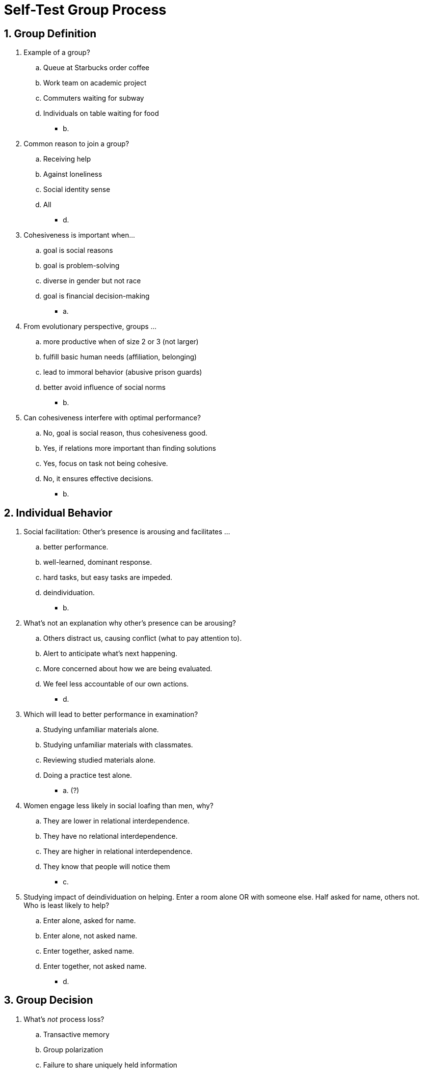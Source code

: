 = Self-Test Group Process

[#test1]
== 1. Group Definition

. Example of a group?
.. Queue at Starbucks order coffee
.. Work team on academic project
.. Commuters waiting for subway
.. Individuals on table waiting for food
** [hiddenAnswer]#b.#
. Common reason to join a group?
.. Receiving help
.. Against loneliness
.. Social identity sense
.. All
** [hiddenAnswer]#d.#
. Cohesiveness is important when...
.. goal is social reasons
.. goal is problem-solving
.. diverse in gender but not race
.. goal is financial decision-making
** [hiddenAnswer]#a.#
. From evolutionary perspective, groups ...
.. more productive when of size 2 or 3 (not larger)
.. fulfill basic human needs (affiliation, belonging)
.. lead to immoral behavior (abusive prison guards)
.. better avoid influence of social norms
** [hiddenAnswer]#b.#
. Can cohesiveness interfere with optimal performance?
.. No, goal is social reason, thus cohesiveness good.
.. Yes, if relations more important than finding solutions
.. Yes, focus on task not being cohesive.
.. No, it ensures effective decisions.
** [hiddenAnswer]#b.#

[#test2]
== 2. Individual Behavior

. Social facilitation: Other's presence is arousing and facilitates ...
.. better performance.
.. well-learned, dominant response.
.. hard tasks, but easy tasks are impeded.
.. deindividuation.
** [hiddenAnswer]#b.#
. What's not an explanation why other's presence can be arousing?
.. Others distract us, causing conflict (what to pay attention to).
.. Alert to anticipate what's next happening.
.. More concerned about how we are being evaluated.
.. We feel less accountable of our own actions.
** [hiddenAnswer]#d.#
. Which will lead to better performance in examination?
.. Studying unfamiliar materials alone.
.. Studying unfamiliar materials with classmates.
.. Reviewing studied materials alone.
.. Doing a practice test alone.
** [hiddenAnswer]#a. (?)#
. Women engage less likely in social loafing than men, why?
.. They are lower in relational interdependence.
.. They have no relational interdependence.
.. They are higher in relational interdependence.
.. They know that people will notice them
** [hiddenAnswer]#c.#
. Studying impact of deindividuation on helping. Enter a room alone OR with someone else. Half asked for name, others not. Who is least likely to help?
.. Enter alone, asked for name.
.. Enter alone, not asked name.
.. Enter together, asked name.
.. Enter together, not asked name.
** [hiddenAnswer]#d.#

[#test3]
== 3. Group Decision

. What's _not_ process loss?
.. Transactive memory
.. Group polarization
.. Failure to share uniquely held information
.. Groupthink
** [hiddenAnswer]#a.#
. How reduce groupthink?
.. strong, directive leader
.. aloud votes
.. create subgroups
.. being more unanimous
** [hiddenAnswer]#c.#
. Why group polarization?
.. If that trait is liked by the group, people want to be perceived having it even more extreme than initially.
.. Everyone sharing unique knowledge, getting exposed to new ideas, which strengthens their position.
.. Once decision arrived, want to believe it, by appearing a more extreme opinion than others.
.. All above.
** [hiddenAnswer]#a.#
. Research on leadership and personality type shows:
.. The great person theory is the best explanation for leadership success.
.. Everyone can become successful leaders.
.. Successful US presidents are: extraverted, open, empathetical.
.. Most successful leaders embrace agentic, but avoid communal traits.
** [hiddenAnswer]#c. (?)#
. Boss wants to increase sales for this season. If make it, higher bonus, otherwise penalty. What kind of leader?
.. transformational
.. transactional
.. task-oriented
.. relationship-oriented
** [hiddenAnswer]#b. (and c.?)#

[#test4]
== 4. Conflict and Cooperation

. Social dilemmas:
.. Cooperative strategy will always be more profitable, than selfish one.
.. If most use best for individual self, harmful to all in the long run.
.. One always has to win, other lose.
.. Lab studies not useful in understanding group conflicts.
** [hiddenAnswer]#b.#
. In the prisoner's dilemma, you will receive the worst outcome if you are:
.. cooperative and so is your partner
.. cooperative but your partner isn't
.. selfish and so is your partner
.. selfish but your partner isn't
** [hiddenAnswer]#b.#
. In the trucking game (by Deutsch, Krauss), when communication made possible, why didn't profits increase?
.. Communication didn't foster trust.
.. Communication wasn't timely enough.
.. Communication limited due language barriers/differences in goals.
.. Communication only by select number of people, not everybody.
** [hiddenAnswer]#a.#
. Negotiation/bargaining:
.. Most don't realize there are always solutions favorable to both parties.
.. A neutral mediator is useful.
.. Face-to-face is faster and easier.
.. All of the above.
** [hiddenAnswer]#d.#
. According to Sigmund Freud, what is an inevitable by-product of civilization?
.. negotiation
.. conflict
.. cooperation
.. psychology
** [hiddenAnswer]#b.#

[#test5]
== 5. Summary

. Why are groups homogenous?
.. Similar people join the same groups.
.. Evolutionary pressure caused people with similar genes to join groups, and dissimilar genes to avoid each other.
.. Leads to increased productivity.
.. Social loafing prevents us from new people/experiences.
** [hiddenAnswer]#a.#
. What are social norms?
.. Behaviors expected when in a certain position.
.. Behaviors that promote mutual liking, and bind members together.
.. A powerful behavioral determinant.
.. Member listening to each other's opinion.
** [hiddenAnswer]#a.#
. We perform better during a simple task in the _ of others, and a difficult task in the _.
.. presence; absence of others
.. absence; presence of others
.. presence; same way
.. absence; same way
** [hiddenAnswer]#a.#
. More likely social loafing in _ and also in _.
.. men; Asia
.. women; Asia
.. men; Western
.. women; Western
** [hiddenAnswer]#c.#
. Based on deindividuation: Under which circumstances, 7-year-old twins trick-or-treating, taking more candies than required?
.. alone and anonymous
.. group and anonymous
.. alone, wearing costumes
.. group, not wearing costumes
** [hiddenAnswer]#b.#
. Groupthink
.. Togetherness/agreement more important finding optimal solution
.. worse decisions as groups, than as individuals
.. conversational process, recommending riskier decisions
.. authoritarian style of leadership, leader imposing will on everyone, so others silence themselves
** [hiddenAnswer]#a.#
. What's _not_ a cause of groupthink?
.. desire to appease a leader
.. being anonymous
.. overvaluing group cohesion
.. being insulated from information outside the group
** [hiddenAnswer]#b.#
. Lead to process loss in a committee?
.. members listen carefully to each other's opinions
.. members are good friends
.. individual members share info others lack
.. most competent member feels free to speak up
** [hiddenAnswer]#d.#
. Leadership
.. Females are more often put in high-risk positions, where it's difficult to succeed.
.. Best leaders are born that way.
.. All cultures value the same traits in leaders.
.. Female leaders acting agentic, evaluated same as men.
** [hiddenAnswer]#a.#
. Strategies for negotiation
.. integrative solutions are often available
.. be respectful, take other's perspective into account
.. meet face-to-face
.. all of the above
** [hiddenAnswer]#d.#
